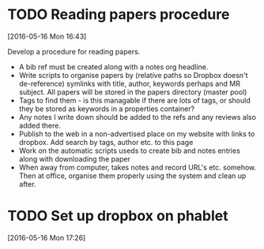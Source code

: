 #+FILETAGS: REFILE
* TODO Reading papers procedure
  :LOGBOOK:
  CLOCK: [2016-05-16 Mon 16:43]--[2016-05-16 Mon 16:51] =>  0:08
  :END:
[2016-05-16 Mon 16:43]

Develop a procedure for reading papers.

- A bib ref must be created along with a notes org headline. 
- Write scripts to organise papers by (relative paths so Dropbox doesn't de-reference) symlinks with title, author, keywords perhaps and MR subject. All papers will be stored in the papers directory (master pool)
- Tags to find them - is this managable if there are lots of tags, or should they be stored as keywords in a properties container?
- Any notes I write down should be added to the refs and any reviews also added there.
- Publish to the web in a non-advertised place on my website with links to dropbox. Add search by tags, author etc. to this page
- Work on the automatic scripts useds to create bib and notes entries along with downloading the paper
- When away from computer, takes notes and record URL's etc. somehow. Then at office, organise them properly using the system and clean up after.
* TODO Set up dropbox on phablet
[2016-05-16 Mon 17:26]
